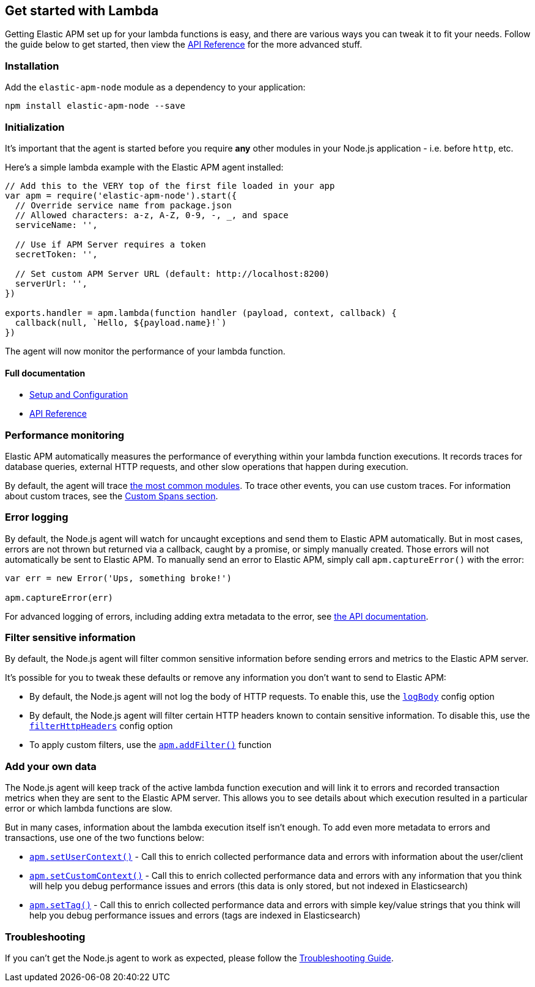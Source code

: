 [[lambda]]

ifdef::env-github[]
NOTE: For the best reading experience,
please view this documentation at https://www.elastic.co/guide/en/apm/agent/nodejs/current/lambda.html[elastic.co]
endif::[]

== Get started with Lambda

Getting Elastic APM set up for your lambda functions is easy,
and there are various ways you can tweak it to fit your needs.
Follow the guide below to get started, then view the <<api,API Reference>> for the more advanced stuff.

[float]
[[lambda-installation]]
=== Installation

Add the `elastic-apm-node` module as a dependency to your application:

[source,bash]
----
npm install elastic-apm-node --save
----

[float]
[[lambda-initialization]]
=== Initialization

It's important that the agent is started before you require *any* other modules in your Node.js application - i.e. before `http`, etc.

Here's a simple lambda example with the Elastic APM agent installed:

[source,js]
----
// Add this to the VERY top of the first file loaded in your app
var apm = require('elastic-apm-node').start({
  // Override service name from package.json
  // Allowed characters: a-z, A-Z, 0-9, -, _, and space
  serviceName: '',

  // Use if APM Server requires a token
  secretToken: '',

  // Set custom APM Server URL (default: http://localhost:8200)
  serverUrl: '',
})

exports.handler = apm.lambda(function handler (payload, context, callback) {
  callback(null, `Hello, ${payload.name}!`)
})
----

The agent will now monitor the performance of your lambda function.

[float]
[[lambda-full-documentation]]
==== Full documentation

* <<advanced-setup,Setup and Configuration>>
* <<api,API Reference>>

[float]
[[lambda-performance-monitoring]]
=== Performance monitoring

Elastic APM automatically measures the performance of everything within your lambda function executions.
It records traces for database queries,
external HTTP requests,
and other slow operations that happen during execution.

By default, the agent will trace <<compatibility,the most common modules>>.
To trace other events,
you can use custom traces.
For information about custom traces,
see the <<custom-spans,Custom Spans section>>.

[float]
[[lambda-error-logging]]
=== Error logging

By default, the Node.js agent will watch for uncaught exceptions and send them to Elastic APM automatically.
But in most cases, errors are not thrown but returned via a callback,
caught by a promise,
or simply manually created.
Those errors will not automatically be sent to Elastic APM.
To manually send an error to Elastic APM,
simply call `apm.captureError()` with the error:

[source,js]
----
var err = new Error('Ups, something broke!')

apm.captureError(err)
----

For advanced logging of errors,
including adding extra metadata to the error,
see <<apm-capture-error,the API documentation>>.

[float]
[[lambda-filter-sensitive-information]]
=== Filter sensitive information

By default, the Node.js agent will filter common sensitive information before sending errors and metrics to the Elastic APM server.

It's possible for you to tweak these defaults or remove any information you don't want to send to Elastic APM:

* By default, the Node.js agent will not log the body of HTTP requests.
To enable this,
use the <<capture-body,`logBody`>> config option
* By default, the Node.js agent will filter certain HTTP headers known to contain sensitive information.
To disable this,
use the <<filter-http-headers,`filterHttpHeaders`>> config option
* To apply custom filters,
use the <<apm-add-filter,`apm.addFilter()`>> function

[float]
[[lambda-add-your-own-data]]
=== Add your own data

The Node.js agent will keep track of the active lambda function execution and will link it to errors and recorded transaction metrics when they are sent to the Elastic APM server.
This allows you to see details about which execution resulted in a particular error or which lambda functions are slow.

But in many cases,
information about the lambda execution itself isn't enough.
To add even more metadata to errors and transactions,
use one of the two functions below:

* <<apm-set-user-context,`apm.setUserContext()`>> - Call this to enrich collected performance data and errors with information about the user/client
* <<apm-set-custom-context,`apm.setCustomContext()`>> - Call this to enrich collected performance data and errors with any information that you think will help you debug performance issues and errors (this data is only stored, but not indexed in Elasticsearch)
* <<apm-set-tag,`apm.setTag()`>> - Call this to enrich collected performance data and errors with simple key/value strings that you think will help you debug performance issues and errors (tags are indexed in Elasticsearch)

[float]
[[lambda-troubleshooting]]
=== Troubleshooting

If you can't get the Node.js agent to work as expected,
please follow the <<troubleshooting,Troubleshooting Guide>>.

